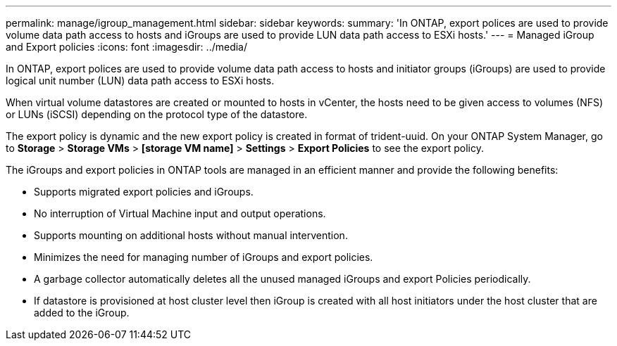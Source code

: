 ---
permalink: manage/igroup_management.html
sidebar: sidebar
keywords:
summary: 'In ONTAP, export polices are used to provide volume data path access to hosts and iGroups are used to provide LUN data path access to ESXi hosts.'
---
= Managed iGroup and Export policies
:icons: font
:imagesdir: ../media/

[.lead]
In ONTAP, export polices are used to provide volume data path access to hosts and initiator groups (iGroups) are used to provide logical unit number (LUN) data path access to ESXi hosts.

When virtual volume datastores are created or mounted to hosts in vCenter, the hosts need to be given access to volumes (NFS) or LUNs (iSCSI) depending on the protocol type of the datastore.

The export policy is dynamic and the new export policy is created in format of trident-uuid. On your ONTAP System Manager, go to *Storage* > *Storage VMs* > *[storage VM name]* > *Settings* > *Export Policies* to see the export policy.

The iGroups and export policies in ONTAP tools are managed in an efficient manner and provide the following benefits:

* Supports migrated export policies and iGroups.
* No interruption of Virtual Machine input and output operations.
* Supports mounting on additional hosts without manual intervention.
* Minimizes the need for managing number of iGroups and export policies.
* A garbage collector automatically deletes all the unused managed iGroups and export Policies periodically.
* If datastore is provisioned at host cluster level then iGroup is created with all host initiators under the host cluster that are added to the iGroup.
